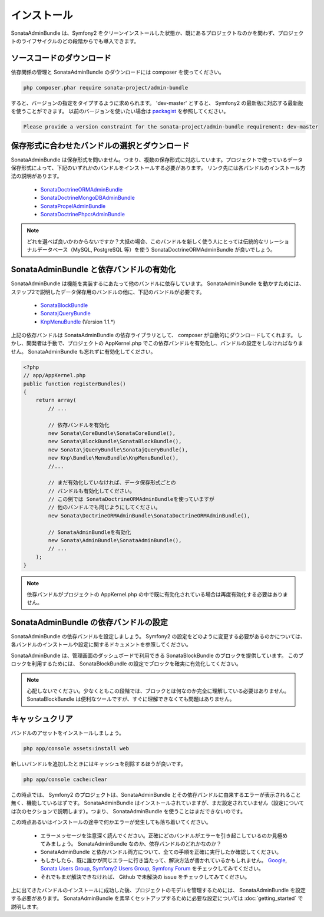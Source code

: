 インストール
==============

SonataAdminBundle は、Symfony2 をクリーンインストールした状態か、既にあるプロジェクトなのかを問わず、プロジェクトのライフサイクルのどの段階からでも導入できます。

ソースコードのダウンロード
---------------------------

依存関係の管理と SonataAdminBundle のダウンロードには composer を使ってください。

.. code-block:: bash

    php composer.phar require sonata-project/admin-bundle


すると、バージョンの指定をタイプするように求められます。 'dev-master' とすると、 Symfony2 の最新版に対応する最新版を使うことができます。
以前のバージョンを使いたい場合は `packagist <https://packagist.org/packages/sonata-project/admin-bundle>`_ を参照してください。

.. code-block:: bash

    Please provide a version constraint for the sonata-project/admin-bundle requirement: dev-master

保存形式に合わせたバンドルの選択とダウンロード
------------------------------------------------

SonataAdminBundle は保存形式を問いません。つまり、複数の保存形式に対応しています。プロジェクトで使っているデータ保存形式によって、下記のいずれかのバンドルをインストールする必要があります。
リンク先には各バンドルのインストール方法の説明があります。

    - `SonataDoctrineORMAdminBundle <http://sonata-project.org/bundles/doctrine-orm-admin/master/doc/reference/installation.html>`_
    - `SonataDoctrineMongoDBAdminBundle <https://github.com/sonata-project/SonataDoctrineMongoDBAdminBundle/blob/master/Resources/doc/reference/installation.rst>`_
    - `SonataPropelAdminBundle <http://sonata-project.org/bundles/propel-admin/master/doc/reference/installation.html>`_
    - `SonataDoctrinePhpcrAdminBundle <https://github.com/sonata-project/SonataDoctrinePhpcrAdminBundle/blob/master/Resources/doc/reference/installation.rst>`_

.. note::
    どれを選べば良いかわからないですか？大抵の場合、このバンドルを新しく使う人にとっては伝統的なリレーショナルデータベース（MySQL, PostgreSQL 等）を使う SonataDoctrineORMAdminBundle が良いでしょう。


SonataAdminBundle と依存バンドルの有効化
-----------------------------------------------

SonataAdminBundle は機能を実装するにあたって他のバンドルに依存しています。
SonataAdminBundle を動かすためには、ステップ2で説明したデータ保存用のバンドルの他に、下記のバンドルが必要です。 

    - `SonataBlockBundle <http://sonata-project.org/bundles/block/master/doc/reference/installation.html>`_
    - `SonatajQueryBundle <https://github.com/sonata-project/SonatajQueryBundle/blob/master/Resources/doc/reference/installation.rst>`_
    - `KnpMenuBundle <https://github.com/KnpLabs/KnpMenuBundle/blob/master/Resources/doc/index.md#installation>`_ (Version 1.1.*)

上記の依存バンドルは SonataAdminBundle の依存ライブラリとして、 composer が自動的にダウンロードしてくれます。
しかし、開発者は手動で、プロジェクトの AppKernel.php でこの依存バンドルを有効化し、バンドルの設定をしなければなりません。
SonataAdminBundle も忘れずに有効化してください。

.. code-block:: php

    <?php
    // app/AppKernel.php
    public function registerBundles()
    {
        return array(
            // ...

            // 依存バンドルを有効化
            new Sonata\CoreBundle\SonataCoreBundle(),
            new Sonata\BlockBundle\SonataBlockBundle(),
            new Sonata\jQueryBundle\SonatajQueryBundle(),
            new Knp\Bundle\MenuBundle\KnpMenuBundle(),
            //...

            // まだ有効化していなければ、データ保存形式ごとの
            // バンドルも有効化してください。
            // この例では SonataDoctrineORMAdminBundleを使っていますが
            // 他のバンドルでも同じようにしてください。
            new Sonata\DoctrineORMAdminBundle\SonataDoctrineORMAdminBundle(),

            // SonataAdminBundleを有効化
            new Sonata\AdminBundle\SonataAdminBundle(),
            // ...
        );
    }

.. note::
    依存バンドルがプロジェクトの AppKernel.php の中で既に有効化されている場合は再度有効化する必要はありません。

SonataAdminBundle の依存バンドルの設定
------------------------------------------

SonataAdminBundle の依存バンドルを設定しましょう。 Symfony2 の設定をどのように変更する必要があるのかについては、各バンドルのインストールや設定に関するドキュメントを参照してください。

SonataAdminBundle は、管理画面のダッシュボードで利用できる SonataBlockBundle のブロックを提供しています。
このブロックを利用するためには、 SonataBlockBundle の設定でブロックを確実に有効化してください。

.. configuration-block::

    .. code-block:: yaml

        # app/config/config.yml
        sonata_block:
            default_contexts: [cms]
            blocks:
                # SonataAdminBundle のブロックを有効化
                sonata.admin.block.admin_list:
                    contexts:   [admin]
                # 他のブロック

.. note::
    心配しないでください。少なくともこの段階では、ブロックとは何なのか完全に理解している必要はありません。
    SonataBlockBundle は便利なツールですが、すぐに理解できなくても問題はありません。

キャッシュクリア
-----------------

バンドルのアセットをインストールしましょう。

.. code-block:: bash

    php app/console assets:install web

新しいバンドルを追加したときにはキャッシュを削除するほうが良いです。

.. code-block:: bash

    php app/console cache:clear

この時点では、 Symfony2 のプロジェクトは、SonataAdminBundle とその依存バンドルに由来するエラーが表示されること無く、機能しているはずです。
SonataAdminBundle はインストールされていますが、まだ設定されていません（設定については次のセクションで説明します）。つまり、 SonataAdminBundle を使うことはまだできないのです。

この時点あるいはインストールの途中で何かエラーが発生しても落ち着いてください。

    - エラーメッセージを注意深く読んでください。正確にどのバンドルがエラーを引き起こしているのか見極めてみましょう。 SonataAdminBundle なのか、依存バンドルのどれかなのか？
    - SonataAdminBundle と依存バンドル両方について、全ての手順を正確に実行したか確認してください。 
    - もしかしたら、既に誰かが同じエラーに行き当たって、解決方法が書かれているかもしれません。 `Google <http://www.google.com>`_, `Sonata Users Group <https://groups.google.com/group/sonata-users>`_, `Symfony2 Users Group <https://groups.google.com/group/symfony2>`_, `Symfony Forum <forum.symfony-project.org>`_ をチェックしてみてください。
    - それでもまだ解決できなければ、 Github で未解決の issue をチェックしてみてください。

上に出てきたバンドルのインストールに成功した後、プロジェクトのモデルを管理するためには、 SonataAdminBundle を設定する必要があります。
SonataAdminBundle を素早くセットアップするために必要な設定については :doc:`getting_started` で説明します。

